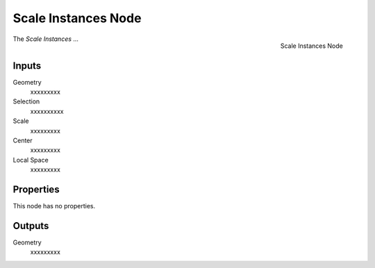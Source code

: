 .. index:: Geometry Nodes; Scale Instances
.. _bpy.types.GeometryNodeScaleInstances:

********************
Scale Instances Node
********************

.. figure:: /images/modeling_geometry-nodes_instances_scale-instances_node.png
   :align: right

   Scale Instances Node

The *Scale Instances* ...


Inputs
======

Geometry
   xxxxxxxxx

Selection
   xxxxxxxxxx

Scale
   xxxxxxxxx

Center
   xxxxxxxxx

Local Space
   xxxxxxxxx


Properties
==========

This node has no properties.


Outputs
=======

Geometry
   xxxxxxxxx

